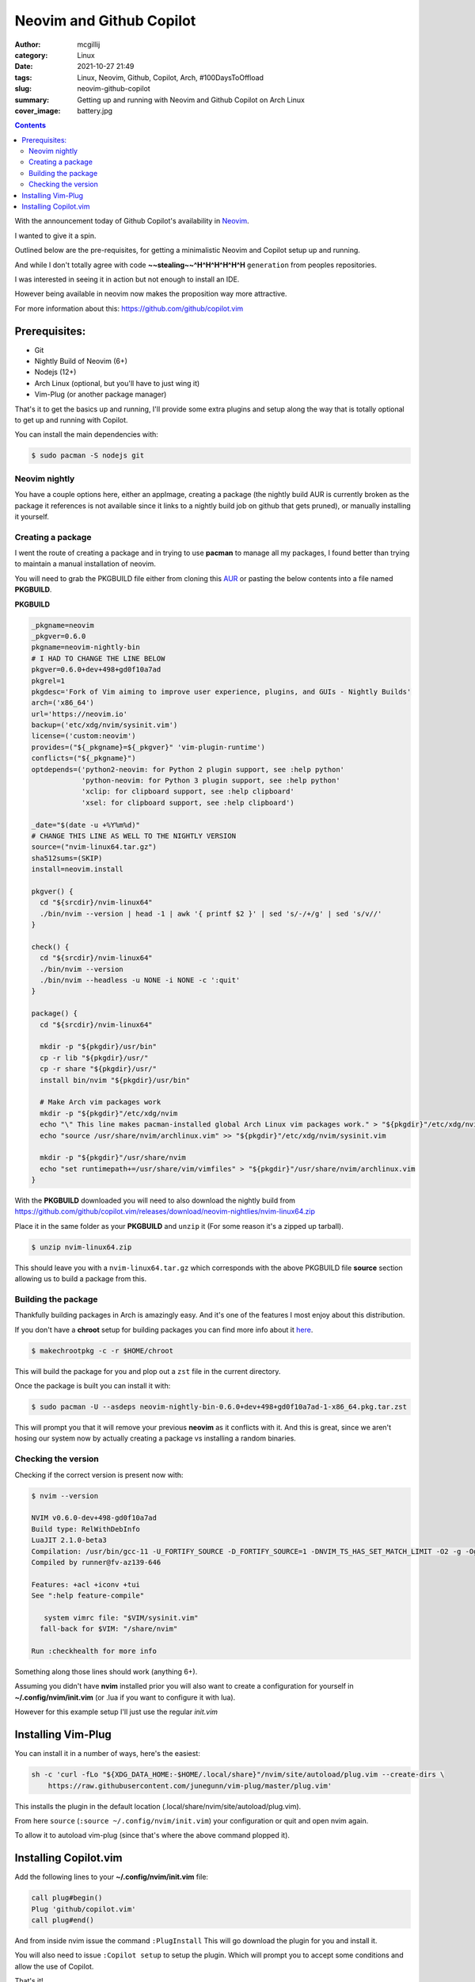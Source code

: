Neovim and Github Copilot
#########################

:author: mcgillij
:category: Linux
:date: 2021-10-27 21:49
:tags: Linux, Neovim, Github, Copilot, Arch, #100DaysToOffload
:slug: neovim-github-copilot
:summary: Getting up and running with Neovim and Github Copilot on Arch Linux
:cover_image: battery.jpg

.. contents::

With the announcement today of Github Copilot's availability in `Neovim <https://neovim.io>`_.

I wanted to give it a spin.

Outlined below are the pre-requisites, for getting a minimalistic Neovim and 
Copilot setup up and running.

And while I don't totally agree with code **~~stealing~~^H^H^H^H^H^H** ``generation`` from peoples 
repositories.

I was interested in seeing it in action but not enough to install an IDE.

However being available in neovim now makes the proposition way more attractive.

For more information about this: https://github.com/github/copilot.vim

Prerequisites:
**************

- Git
- Nightly Build of Neovim (6+)
- Nodejs (12+)
- Arch Linux (optional, but you'll have to just wing it)
- Vim-Plug (or another package manager)

That's it to get the basics up and running, I'll provide some extra plugins and
setup along the way that is totally optional to get up and running with Copilot.

You can install the main dependencies with: 

.. code-block:: bash

   $ sudo pacman -S nodejs git


Neovim nightly
^^^^^^^^^^^^^^

You have a couple options here, either an appImage, creating a package (the nightly 
build AUR is currently broken as the package it references is not available since it 
links to a nightly build job on github that gets pruned), or manually installing it yourself.

Creating a package
^^^^^^^^^^^^^^^^^^

I went the route of creating a package and in trying to use **pacman** to manage
all my packages, I found better than trying to maintain a manual installation of neovim.

You will need to grab the PKGBUILD file either from cloning this `AUR <https://aur.archlinux.org/packages/neovim-nightly-bin/>`_ or pasting the below contents into a file named **PKGBUILD**.

**PKGBUILD**

.. code-block:: bash

   _pkgname=neovim
   _pkgver=0.6.0
   pkgname=neovim-nightly-bin
   # I HAD TO CHANGE THE LINE BELOW
   pkgver=0.6.0+dev+498+gd0f10a7ad
   pkgrel=1
   pkgdesc='Fork of Vim aiming to improve user experience, plugins, and GUIs - Nightly Builds'
   arch=('x86_64')
   url='https://neovim.io'
   backup=('etc/xdg/nvim/sysinit.vim')
   license=('custom:neovim')
   provides=("${_pkgname}=${_pkgver}" 'vim-plugin-runtime')
   conflicts=("${_pkgname}")
   optdepends=('python2-neovim: for Python 2 plugin support, see :help python'
               'python-neovim: for Python 3 plugin support, see :help python'
               'xclip: for clipboard support, see :help clipboard'
               'xsel: for clipboard support, see :help clipboard')

   _date="$(date -u +%Y%m%d)"
   # CHANGE THIS LINE AS WELL TO THE NIGHTLY VERSION
   source=("nvim-linux64.tar.gz")
   sha512sums=(SKIP) 
   install=neovim.install

   pkgver() {
     cd "${srcdir}/nvim-linux64"
     ./bin/nvim --version | head -1 | awk '{ printf $2 }' | sed 's/-/+/g' | sed 's/v//'
   }

   check() {
     cd "${srcdir}/nvim-linux64"
     ./bin/nvim --version
     ./bin/nvim --headless -u NONE -i NONE -c ':quit'
   }

   package() {
     cd "${srcdir}/nvim-linux64"

     mkdir -p "${pkgdir}/usr/bin"
     cp -r lib "${pkgdir}/usr/"
     cp -r share "${pkgdir}/usr/"
     install bin/nvim "${pkgdir}/usr/bin"

     # Make Arch vim packages work
     mkdir -p "${pkgdir}"/etc/xdg/nvim
     echo "\" This line makes pacman-installed global Arch Linux vim packages work." > "${pkgdir}"/etc/xdg/nvim/sysinit.vim
     echo "source /usr/share/nvim/archlinux.vim" >> "${pkgdir}"/etc/xdg/nvim/sysinit.vim

     mkdir -p "${pkgdir}"/usr/share/nvim
     echo "set runtimepath+=/usr/share/vim/vimfiles" > "${pkgdir}"/usr/share/nvim/archlinux.vim
   }

With the **PKGBUILD** downloaded you will need to also download the nightly build from
https://github.com/github/copilot.vim/releases/download/neovim-nightlies/nvim-linux64.zip

Place it in the same folder as your **PKGBUILD** and ``unzip`` it (For some reason
it's a zipped up tarball).

.. code-block:: bash

   $ unzip nvim-linux64.zip

This should leave you with a ``nvim-linux64.tar.gz`` which corresponds with the above PKGBUILD
file **source** section allowing us to build a package from this.

Building the package
^^^^^^^^^^^^^^^^^^^^

Thankfully building packages in Arch is amazingly easy. And it's one of the
features I most enjoy about this distribution.

If you don't have a **chroot** setup for building packages you can find more info
about it `here <https://mcgillij.dev/aur-with-chroot.html>`_.

.. code-block:: bash

   $ makechrootpkg -c -r $HOME/chroot

This will build the package for you and plop out a ``zst`` file in the current directory.

Once the package is built you can install it with:

.. code-block:: bash

   $ sudo pacman -U --asdeps neovim-nightly-bin-0.6.0+dev+498+gd0f10a7ad-1-x86_64.pkg.tar.zst

This will prompt you that it will remove your previous **neovim** as it conflicts with it.
And this is great, since we aren't hosing our system now by actually creating a package vs
installing a random binaries.

Checking the version
^^^^^^^^^^^^^^^^^^^^

Checking if the correct version is present now with: 

.. code-block:: bash

   $ nvim --version

   NVIM v0.6.0-dev+498-gd0f10a7ad
   Build type: RelWithDebInfo
   LuaJIT 2.1.0-beta3
   Compilation: /usr/bin/gcc-11 -U_FORTIFY_SOURCE -D_FORTIFY_SOURCE=1 -DNVIM_TS_HAS_SET_MATCH_LIMIT -O2 -g -Og -g -Wall -Wextra -pedantic -Wno-unused-parameter -Wstrict-prototypes -std=gnu99 -Wshadow -Wconversion -Wmissing-prototypes -Wimplicit-fallthrough -Wvla -fstack-protector-strong -fno-common -fdiagnostics-color=always -DINCLUDE_GENERATED_DECLARATIONS -D_GNU_SOURCE -DNVIM_MSGPACK_HAS_FLOAT32 -DNVIM_UNIBI_HAS_VAR_FROM -DMIN_LOG_LEVEL=3 -I/home/runner/work/neovim/neovim/build/config -I/home/runner/work/neovim/neovim/src -I/home/runner/work/neovim/neovim/.deps/usr/include -I/usr/include -I/home/runner/work/neovim/neovim/build/src/nvim/auto -I/home/runner/work/neovim/neovim/build/include
   Compiled by runner@fv-az139-646
   
   Features: +acl +iconv +tui
   See ":help feature-compile"

      system vimrc file: "$VIM/sysinit.vim"
     fall-back for $VIM: "/share/nvim"

   Run :checkhealth for more info

Something along those lines should work (anything 6+).

Assuming you didn't have **nvim** installed prior you will also want to create a
configuration for yourself in **~/.config/nvim/init.vim** (or .lua if you want to configure it with lua).

However for this example setup I'll just use the regular `init.vim`

Installing Vim-Plug
*******************

You can install it in a number of ways, here's the easiest:

.. code-block:: bash

   sh -c 'curl -fLo "${XDG_DATA_HOME:-$HOME/.local/share}"/nvim/site/autoload/plug.vim --create-dirs \
       https://raw.githubusercontent.com/junegunn/vim-plug/master/plug.vim'

This installs the plugin in the default location (.local/share/nvim/site/autoload/plug.vim).


From here ``source`` (``:source ~/.config/nvim/init.vim``) your configuration or quit and open nvim again.

To allow it to autoload vim-plug (since that's where the above command plopped it).

Installing Copilot.vim
**********************

Add the following lines to your **~/.config/nvim/init.vim** file:

.. code-block:: bash

   call plug#begin()
   Plug 'github/copilot.vim'
   call plug#end()

And from inside nvim issue the command ``:PlugInstall``
This will go download the plugin for you and install it.

You will also need to issue ``:Copilot setup`` to setup the plugin. Which
will prompt you to accept some conditions and allow the use of Copilot.

That's it!

Now just start typing.

.. image:: {static}/images/copilot_suggestion.png
   :alt: copilot suggestion

Copilot will **try** to help.

All you need is to stop typing for a second, and you should see some suggestions.
Similar to how you would usually get autocomplete suggestions.

Now you can take part in all the Copilot Meemz! It's usefulness seems to range from 
wanting to paste giant blocks of random text to somewhat meaningful suggestions.

YMMV, however I'm excited to see what it comes up with when I stop typing.

Let me know if it generates anything halfway usable for you!
